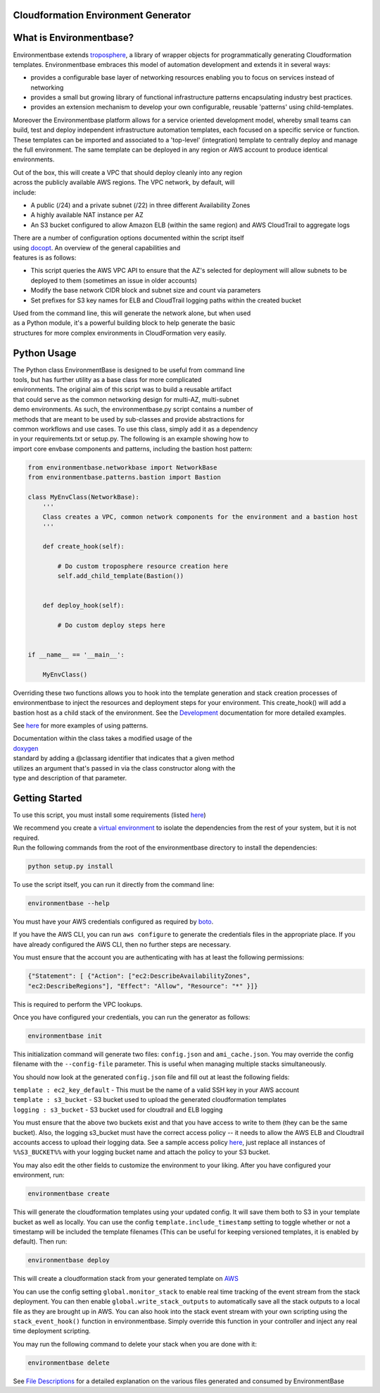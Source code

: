 Cloudformation Environment Generator
------------------------------------
|Build Status|

.. |Build Status| image:: https://travis-ci.org/AWSFrederick/cloudformation-environmentbase.svg?branch=master
   :target: https://travis-ci.org/AWSFrederick/cloudformation-environmentbase

|Gitter Chat|

.. |Gitter Chat| image:: https://badges.gitter.im/gitterHQ/gitter.png
   :target: https://gitter.im/cloudformation-environmentbase/Lobby

What is Environmentbase?
------------------------

Environmentbase extends
`troposphere <https://github.com/cloudtools/troposphere>`__, a library
of wrapper objects for programmatically generating Cloudformation
templates. Environmentbase embraces this model of automation development
and extends it in several ways:

-  provides a configurable base layer of networking resources enabling
   you to focus on services instead of networking
-  provides a small but growing library of functional infrastructure
   patterns encapsulating industry best practices.
-  provides an extension mechanism to develop your own configurable,
   reusable 'patterns' using child-templates.

Moreover the Environmentbase platform allows for a service oriented
development model, whereby small teams can build, test and deploy
independent infrastructure automation templates, each focused on a
specific service or function. These templates can be imported and
associated to a 'top-level' (integration) template to centrally deploy
and manage the full environment. The same template can be deployed in
any region or AWS account to produce identical environments.

| Out of the box, this will create a VPC that should deploy cleanly into
  any region
| across the publicly available AWS regions. The VPC network, by
  default, will
| include:

-  A public (/24) and a private subnet (/22) in three different
   Availability Zones
-  A highly available NAT instance per AZ
-  An S3 bucket configured to allow Amazon ELB (within the same region)
   and AWS
   CloudTrail to aggregate logs

| There are a number of configuration options documented within the
  script itself
| using `docopt <http://docopt.org>`__. An overview of the general
  capabilities and
| features is as follows:

-  This script queries the AWS VPC API to ensure that the AZ's selected
   for
   deployment will allow subnets to be deployed to them (sometimes an
   issue in
   older accounts)
-  Modify the base network CIDR block and subnet size and count via
   parameters
-  Set prefixes for S3 key names for ELB and CloudTrail logging paths
   within the
   created bucket

| Used from the command line, this will generate the network alone, but
  when used
| as a Python module, it's a powerful building block to help generate
  the basic
| structures for more complex environments in CloudFormation very
  easily.

Python Usage
------------

| The Python class EnvironmentBase is designed to be useful from command
  line
| tools, but has further utility as a base class for more complicated
| environments. The original aim of this script was to build a reusable
  artifact
| that could serve as the common networking design for multi-AZ,
  multi-subnet
| demo environments. As such, the environmentbase.py script contains a
  number of
| methods that are meant to be used by sub-classes and provide
  abstractions for
| common workflows and use cases. To use this class, simply add it as a
  dependency
| in your requirements.txt or setup.py. The following is an example
  showing how to
| import core envbase components and patterns, including the bastion
  host pattern:

.. code:: python

    from environmentbase.networkbase import NetworkBase
    from environmentbase.patterns.bastion import Bastion

    class MyEnvClass(NetworkBase):
        '''
        Class creates a VPC, common network components for the environment and a bastion host
        '''

        def create_hook(self):

            # Do custom troposphere resource creation here
            self.add_child_template(Bastion())


        def deploy_hook(self):

            # Do custom deploy steps here


    if __name__ == '__main__':

        MyEnvClass()

Overriding these two functions allows you to hook into the template
generation and stack creation processes of environmentbase to inject the
resources and deployment steps for your environment. This create\_hook()
will add a bastion host as a child stack of the environment. See the
`Development <DEVELOPMENT.md>`__ documentation for more detailed
examples.

See `here <src/examples/>`__ for more examples of using patterns.

| Documentation within the class takes a modified usage of the
| `doxygen <http://www.stack.nl/~dimitri/doxygen/manual/docblocks.html#pythonblocks>`__
| standard by adding a @classarg identifier that indicates that a given
  method
| utilizes an argument that's passed in via the class constructor along
  with the
| type and description of that parameter.

Getting Started
---------------

To use this script, you must install some requirements (listed
`here <https://github.com/DualSpark/cloudformation-environmentbase/blob/master/setup.py#L65>`__)

| We recommend you create a `virtual
  environment <https://virtualenv.pypa.io/en/latest/>`__ to isolate the
  dependencies from the rest of your system, but it is not required.
| Run the following commands from the root of the environmentbase
  directory to install the dependencies:

.. code:: bash

    python setup.py install

To use the script itself, you can run it directly from the command line:

.. code:: bash

    environmentbase --help

You must have your AWS credentials configured as required by
`boto <http://boto.readthedocs.org/en/latest/boto_config_tut.html>`__.

If you have the AWS CLI, you can run ``aws configure`` to generate the
credentials files in the appropriate place. If you have already
configured the AWS CLI, then no further steps are necessary.

You must ensure that the account you are authenticating with has at
least the following permissions:

.. code:: javascript

    {"Statement": [ {"Action": ["ec2:DescribeAvailabilityZones",
    "ec2:DescribeRegions"], "Effect": "Allow", "Resource": "*" }]}

This is required to perform the VPC lookups.

Once you have configured your credentials, you can run the generator as
follows:

.. code:: bash

    environmentbase init

This initialization command will generate two files: ``config.json`` and
``ami_cache.json``. You may override the config filename with the
``--config-file`` parameter. This is useful when managing multiple
stacks simultaneously.

You should now look at the generated ``config.json`` file and fill out
at least the following fields:

| ``template : ec2_key_default`` - This must be the name of a valid SSH
  key in your AWS account
| ``template : s3_bucket`` - S3 bucket used to upload the generated
  cloudformation templates
| ``logging : s3_bucket`` - S3 bucket used for cloudtrail and ELB
  logging

You must ensure that the above two buckets exist and that you have
access to write to them (they can be the same bucket). Also, the logging
s3\_bucket must have the correct access policy -- it needs to allow the
AWS ELB and Cloudtrail accounts access to upload their logging data. See
a sample access policy
`here <src/environmentbase/data/logging_bucket_policy.json>`__, just
replace all instances of ``%%S3_BUCKET%%`` with your logging bucket name
and attach the policy to your S3 bucket.

You may also edit the other fields to customize the environment to your
liking. After you have configured your environment, run:

.. code:: bash

    environmentbase create

This will generate the cloudformation templates using your updated
config. It will save them both to S3 in your template bucket as well as
locally. You can use the config ``template.include_timestamp`` setting
to toggle whether or not a timestamp will be included the template
filenames (This can be useful for keeping versioned templates, it is
enabled by default). Then run:

.. code:: bash

    environmentbase deploy

This will create a cloudformation stack from your generated template on
`AWS <https://console.aws.amazon.com/cloudformation/>`__

You can use the config setting ``global.monitor_stack`` to enable real
time tracking of the event stream from the stack deployment. You can
then enable ``global.write_stack_outputs`` to automatically save all the
stack outputs to a local file as they are brought up in AWS. You can
also hook into the stack event stream with your own scripting using the
``stack_event_hook()`` function in environmentbase. Simply override this
function in your controller and inject any real time deployment
scripting.

You may run the following command to delete your stack when you are done
with it:

.. code:: bash

    environmentbase delete

See `File Descriptions <FILE_DESCRIPTIONS.md>`__ for a detailed
explanation on the various files generated and consumed by
EnvironmentBase
